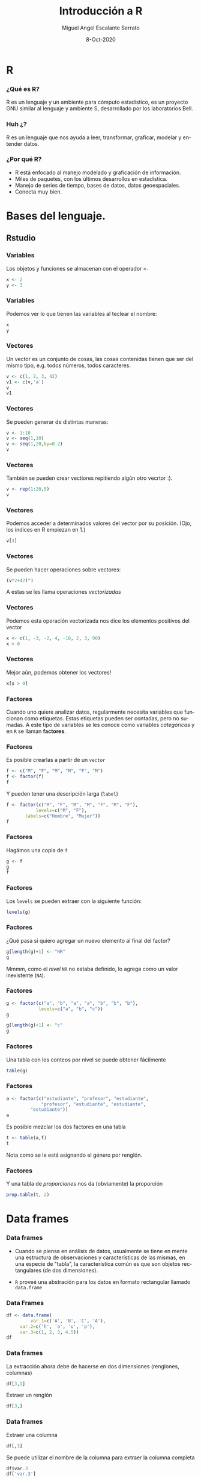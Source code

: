 #+TITLE: Introducción a R
#+AUTHOR: Miguel Angel Escalante Serrato
#+EMAIL:  miguel.escalante@itam.mx
#+DATE: 8-Oct-2020
#+LANGUAGE:  es
#+OPTIONS: num:nil toc:nil
#+REVEAL_THEME: moon
#+REVEAL_ROOT: https://cdn.jsdelivr.net/npm/reveal.js
#+REVEAL_TRANS: cube
#+REVEAL_SLIDE_NUMBER: t
#+REVEAL_HEAD_PREAMBLE: <meta name="description" content="Matemáticas Computacionales">
#+PROPERTY: header-args:R  :session *R*  :results output org :exports both :eval yes
#+REVEAL_EXTRA_CSS: ./presentacion.css
* R
#+ATTR_HTML: :height 30%, :width 30%
[[./img/Rlogo.png]]
*** ¿Qué es  R?
    R es un lenguaje y un ambiente para cómputo estadístico, es un proyecto GNU similar al lenguaje y ambiente S, desarrollado por los laboratorios Bell. 
*** Huh ¿?
    R es un lenguaje que nos ayuda a leer, transformar, graficar, modelar y entender datos.
*** ¿Por qué R?
    - R  está enfocado al manejo modelado y graficación de información.
    - Miles de paquetes, con los últimos desarrollos en estadística.
    - Manejo de series de tiempo, bases de datos, datos geoespaciales.
    - Conecta muy bien.
      
* Bases del lenguaje.
** Rstudio
*** Variables
    Los objetos y funciones se almacenan con el operador ~<-~
    
    #+BEGIN_SRC R
    x <- 2
    y <- 3
    #+END_SRC


*** Variables
    Podemos ver lo que tienen las variables al teclear el nombre: 
    
    #+BEGIN_SRC R
    x
    y
    #+END_SRC

*** Vectores
    Un vector es un conjunto de cosas, las cosas contenidas tienen que ser del mismo tipo, e.g. todos números, todos caracteres. 
    #+BEGIN_SRC R
    v <- c(1, 2, 3, 42)
    v1 <- c(v,'a')
    v
    v1
    #+END_SRC

*** Vectores
    Se pueden generar de distintas maneras: 
    #+BEGIN_SRC R
    v <- 1:10
    v <- seq(1,10)
    v <- seq(1,20,by=0.2)
    v
    #+END_SRC   

*** Vectores

    También se pueden crear vectiores repitiendo algún otro vecrtor :). 

    #+BEGIN_SRC R
    v <- rep(1:20,5)
    v
    #+END_SRC   

*** Vectores
    Podemos acceder a determinados valores del vector por su posición. (Ojo, los índices en R empiezan en 1.)
    #+BEGIN_SRC R
    v[3]
    #+END_SRC

*** Vectores
    Se pueden hacer operaciones sobre vectores:

    #+BEGIN_SRC R
    (v*2+42)^3
    #+END_SRC   

    A estas se les llama operaciones /vectorizadas/
*** Vectores
    Podemos esta operación vectorizada nos dice los elementos positivos del vector
    #+BEGIN_SRC R
    x <- c(1, -3, -2, 4, -10, 2, 3, 90)
    x > 0
    #+END_SRC

*** Vectores
    Mejor aún, podemos obtener los vectores!
    #+BEGIN_SRC R
    x[x > 0]
    #+END_SRC
*** Factores
Cuando uno quiere analizar datos, regularmente necesita variables que funcionan como etiquetas. Estas etiquetas pueden ser contadas, pero no sumadas. A este tipo de variables se les conoce como variables /categóricas/ y en =R=  se llaman *factores*.

*** Factores
Es posible crearlas a partir de un =vector=

#+BEGIN_SRC R
f <- c("M", "F", "M", "M", "F", "M")
f <- factor(f)
f
#+END_SRC

Y pueden tener una descripción larga (=label=)

#+BEGIN_SRC R
f <- factor(c("M", "F", "M", "M", "F", "M", "F"), 
           levels=c("M", "F"), 
	   labels=c("Hombre", "Mujer"))
f
#+END_SRC

*** Factores

Hagámos una copia de =f=

#+BEGIN_SRC R
g <- f
g
f
#+END_SRC

*** Factores

Los =levels= se pueden extraer con la siguiente función:

#+BEGIN_SRC R
levels(g)
#+END_SRC

*** Factores

¿Qué pasa si quiero agregar un nuevo elemento al final del factor?

#+BEGIN_SRC R
g[length(g)+1] <- "NR"
g
#+END_SRC

Mmmm, como el /nivel/ =NR= no estaba definido, lo agrega como un valor inexistente (=NA=).

*** Factores

#+BEGIN_SRC R
g <- factor(c("a", "b", "a", "a", "b", "b", "b"), 
            levels=c("a", "b", "c"))
g
#+END_SRC


#+BEGIN_SRC R
g[length(g)+1] <- "c"
g
#+END_SRC

*** Factores

Una tabla con los conteos por nivel se puede obtener fácilmente

#+BEGIN_SRC R
table(g)
#+END_SRC

*** Factores

#+BEGIN_SRC R
a <- factor(c("estudiante", "profesor", "estudiante", 
             "profesor", "estudiante", "estudiante", 
	     "estudiante"))
a
#+END_SRC

Es posible mezclar los dos factores en una tabla 

#+BEGIN_SRC R
t <- table(a,f)
t
#+END_SRC

Nota como se le está asignando el género por renglón.

*** Factores

Y una tabla de /proporciones/ nos da (obviamente) la proporción

#+BEGIN_SRC R
prop.table(t, 2) 
#+END_SRC

* Data frames
*** Data frames

- Cuando se piensa en análisis de datos, usualmente se tiene en mente una estructura de observaciones y características de las mismas, en una especie de "tabla", la característica común es que son objetos rectangulares (de dos dimensiones).

- =R= proveé una abstración para los datos en formato rectangular llamado =data.frame=
*** Data Frames
#+BEGIN_SRC R
df <- data.frame(
         var.1=c('A', 'B', 'C', 'A'), 
	 var.2=c('h', 'a', 'u', 'p'), 
	 var.3=c(1, 2, 3, 4.5))
df
#+END_SRC

*** Data frames

La extracción ahora debe de hacerse en dos dimensiones (renglones, columnas)

#+BEGIN_SRC R
df[3,1]
#+END_SRC

Extraer un renglón

#+BEGIN_SRC R
df[3,]
#+END_SRC


*** Data frames

Extraer una columna

#+BEGIN_SRC R
df[,3]
#+END_SRC

Se puede utilizar el nombre de la columna para extraer la columna completa

#+BEGIN_SRC R
df$var.3
df['var.3']
#+END_SRC

*** Data frames

La extracción "mágica" se preserva también en los =data.frame=s

#+BEGIN_SRC R
df[df$var.3 > 2,]
#+END_SRC


#+BEGIN_SRC R
df[df$var.1 == "A", "var.3"]
#+END_SRC

*** Data frames

Así como los vectores (y sus derivados) tenían longitud, los =data.frame= tiene **tamaño** y es bidimensional

#+BEGIN_SRC R
dim(df)
#+END_SRC

#+BEGIN_SRC R
nrow(df)
ncol(df)
#+END_SRC

#+BEGIN_SRC R
names(df)
#+END_SRC

